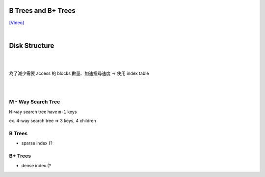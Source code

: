 B Trees and B+ Trees
=======================

`[Video] <https://www.youtube.com/watch?v=aZjYr87r1b8>`_

|

Disk Structure
================

.. image:: https://i.imgur.com/hU68AQK.png


|


.. image:: https://i.imgur.com/Fm1CB4D.png

|

為了減少需要 access 的 blocks 數量、加速搜尋速度 => 使用 index table 

.. image:: https://i.imgur.com/FG1xm3V.png

|

|

M - Way Search Tree
-----------------------

``M-way`` search tree have ``m-1`` keys

ex. 4-way search tree  => 3 keys, 4 children

.. image:: https://i.imgur.com/Jdh7D6a.png


B Trees
---------

- sparse index (?




B+ Trees
-----------

- dense index (?


